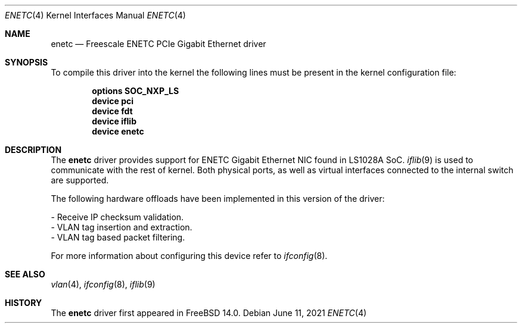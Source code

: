 .\" -
.\" SPDX-License-Identifier: BSD-2-Clause
.\"
.\" Copyright (c) 2021 Alstom Group.
.\" Copyright (c) 2021 Semihalf.
.\"
.\" Redistribution and use in source and binary forms, with or without
.\" modification, are permitted provided that the following conditions
.\" are met:
.\" 1. Redistributions of source code must retain the above copyright
.\"    notice, this list of conditions and the following disclaimer.
.\" 2. Redistributions in binary form must reproduce the above copyright
.\"    notice, this list of conditions and the following disclaimer in the
.\"    documentation and/or other materials provided with the distribution.
.\"
.\" THIS SOFTWARE IS PROVIDED BY THE AUTHOR ``AS IS'' AND ANY EXPRESS OR
.\" IMPLIED WARRANTIES, INCLUDING, BUT NOT LIMITED TO, THE IMPLIED WARRANTIES
.\" OF MERCHANTABILITY AND FITNESS FOR A PARTICULAR PURPOSE ARE DISCLAIMED.
.\" IN NO EVENT SHALL THE AUTHOR BE LIABLE FOR ANY DIRECT, INDIRECT,
.\" INCIDENTAL, SPECIAL, EXEMPLARY, OR CONSEQUENTIAL DAMAGES (INCLUDING, BUT
.\" NOT LIMITED TO, PROCUREMENT OF SUBSTITUTE GOODS OR SERVICES; LOSS OF USE,
.\" DATA, OR PROFITS; OR BUSINESS INTERRUPTION) HOWEVER CAUSED AND ON ANY
.\" THEORY OF LIABILITY, WHETHER IN CONTRACT, STRICT LIABILITY, OR TORT
.\" (INCLUDING NEGLIGENCE OR OTHERWISE) ARISING IN ANY WAY OUT OF THE USE OF
.\" THIS SOFTWARE, EVEN IF ADVISED OF THE POSSIBILITY OF SUCH DAMAGE.
.\"
.Dd June 11, 2021
.Dt ENETC 4 aarch64
.Os
.Sh NAME
.Nm enetc
.Nd "Freescale ENETC PCIe Gigabit Ethernet driver"
.Sh SYNOPSIS
To compile this driver into the kernel the following lines must be present
in the kernel configuration file:
.sp
.Cd "options SOC_NXP_LS"
.Cd "device pci"
.Cd "device fdt"
.Cd "device iflib"
.Cd "device enetc"
.Sh DESCRIPTION
The
.Nm
driver provides support for ENETC Gigabit Ethernet NIC found in LS1028A SoC.
.Xr iflib 9
is used to communicate with the rest of kernel.
Both physical ports, as well as virtual interfaces connected to the internal
switch are supported.
.Pp
The following hardware offloads have been implemented in this version
of the driver:
.Bd -literal
- Receive IP checksum validation.
- VLAN tag insertion and extraction.
- VLAN tag based packet filtering.
.Ed
.Pp
For more information about configuring this device refer to
.Xr ifconfig 8 .
.Sh SEE ALSO
.Xr vlan 4 ,
.Xr ifconfig 8 ,
.Xr iflib 9
.Sh HISTORY
The
.Nm
driver first appeared in
.Fx 14.0 .
